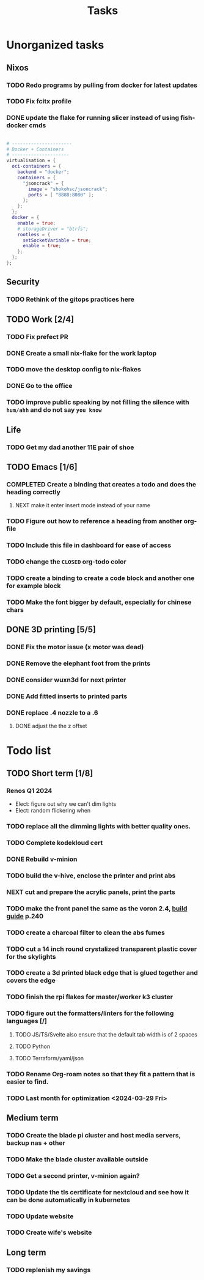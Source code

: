 :PROPERTIES:
:ID:       fd4fd69d-9adb-4d30-9d80-e1af8ec6ba3e
:END:
#+title: Tasks

* Unorganized tasks

** Nixos
*** TODO Redo programs by pulling from docker for latest updates
*** TODO Fix fcitx profile
*** DONE update the flake for running slicer instead of using fish-docker cmds
CLOSED: [2024-02-08 Thu 20:38]
:LOGBOOK:
- State "DONE"       from "TODO"       [2024-02-08 Thu 20:38]
:END:
#+begin_src  nix

  # ----------------------
  # Docker + Containers
  # ---------------------
  virtualisation = {
    oci-containers = {
      backend = "docker";
      containers = {
        "jsoncrack" = {
          image = "shokohsc/jsoncrack";
          ports = [ "8888:8080" ];
        };
      };
    };
    docker = {
      enable = true;
      # storageDriver = "btrfs";
      rootless = {
        setSocketVariable = true;
        enable = true;
      };
    };
  };
 #+end_src
 
** Security
*** TODO Rethink of the gitops practices here

** TODO Work [2/4]
*** TODO Fix prefect PR
DEADLINE: <2024-01-18 Thu>
*** DONE Create a small nix-flake for the work laptop
CLOSED: [2024-02-08 Thu 20:39] DEADLINE: <2024-01-19 Fri>
:LOGBOOK:
- State "DONE"       from "TODO"       [2024-02-08 Thu 20:39]
:END:
*** TODO move the desktop config to nix-flakes
*** DONE Go to the office 
CLOSED: [2024-02-08 Thu 20:39] DEADLINE: <2024-01-19 Fri>
:LOGBOOK:
- State "DONE"       from "TODO"       [2024-02-08 Thu 20:39]
:END:
*** TODO improve public speaking by not filling the silence with =hum/ahh= and do not say =you know=
** Life
*** TODO Get my dad another 11E pair of shoe
** TODO Emacs [1/6]
*** COMPLETED Create a binding that creates a todo and does the heading correctly
**** NEXT make it enter insert mode instead of your name
CLOSED: [2024-01-27 Sat 09:47]
*** TODO Figure out how to reference a heading from another org-file
*** TODO Include this file in dashboard for ease of access
*** TODO change the =CLOSED= org-todo color
*** TODO create a binding to create a code block and another one for example block
*** TODO Make the font bigger by default, especially for chinese chars

** DONE 3D printing [5/5]
*** DONE Fix the motor issue (x motor was dead)
CLOSED: [2024-02-08 Thu 20:40]
:LOGBOOK:
- State "DONE"       from "TODO"       [2024-02-08 Thu 20:40]
:END:
*** DONE Remove the elephant foot from the prints
CLOSED: [2024-02-08 Thu 20:40]
:LOGBOOK:
- State "DONE"       from "TODO"       [2024-02-08 Thu 20:40]
:END:

*** DONE consider wuxn3d for next printer
CLOSED: [2024-02-08 Thu 21:39]
:LOGBOOK:
- State "DONE"       from "TODO"       [2024-02-08 Thu 21:39]
:END:

*** DONE Add fitted inserts to printed parts
CLOSED: [2024-01-26 Fri 20:40]
:LOGBOOK:
- State "DONE"       from "TODO"       [2024-01-26 Fri 20:40]
:END:
*** DONE replace .4 nozzle to a .6
CLOSED: [2024-02-08 Thu 20:40]
:LOGBOOK:
- State "DONE"       from "TODO"       [2024-02-08 Thu 20:40]
:END:

**** DONE adjust the the z offset
CLOSED: [2024-02-08 Thu 20:40]
:LOGBOOK:
- State "DONE"       from "NEXT"       [2024-02-08 Thu 20:40]
- State "DONE"       from "NEXT"       [2024-01-16 Tue 10:07]
:END:

* Todo list
** TODO Short term [1/8]
*** Renos Q1 2024
- Elect: figure out why we can't dim lights
- Elect: random flickering when 
*** TODO replace all the dimming lights with better quality ones.
*** TODO Complete kodekloud cert
SCHEDULED: <2024-02-23 Fri>
*** DONE Rebuild v-minion
CLOSED: [2024-02-08 Thu 20:41] SCHEDULED: <2024-03-08 Fri>
:LOGBOOK:
- State "DONE"       from "TODO"       [2024-02-08 Thu 20:41]
:END:
*** TODO build the v-hive, enclose the printer and print abs
*** NEXT cut and prepare the acrylic panels, print the parts
*** TODO make the front panel the same as the voron 2.4, [[https://raw.githubusercontent.com/VoronDesign/Voron-2/Voron2.4/Manual/Assembly_Manual_2.4r2.pdf][build guide]] p.240
*** TODO create a charcoal filter to clean the abs fumes
*** TODO cut a 14 inch round crystalized transparent plastic cover for the skylights
*** TODO create a 3d printed black edge that is glued together and covers the edge
*** TODO finish the rpi flakes for master/worker k3 cluster
*** TODO figure out the formatters/linters for the following languages [/]
**** TODO JS/TS/Svelte also ensure that the default tab width is of 2 spaces
**** TODO Python 
**** TODO Terraform/yaml/json
*** TODO Rename Org-roam notes so that they fit a pattern that is easier to find.
*** TODO Last month for optimization <2024-03-29 Fri>
** Medium term
*** TODO Create the blade pi cluster and host media servers, backup nas + other
*** TODO Make the blade cluster available outside
*** TODO Get a second printer, v-minion again?
*** TODO Update the tls certificate for nextcloud and see how it can be done automatically in kubernetes
*** TODO Update website
*** TODO Create wife's website

** Long term
*** TODO replenish my savings
